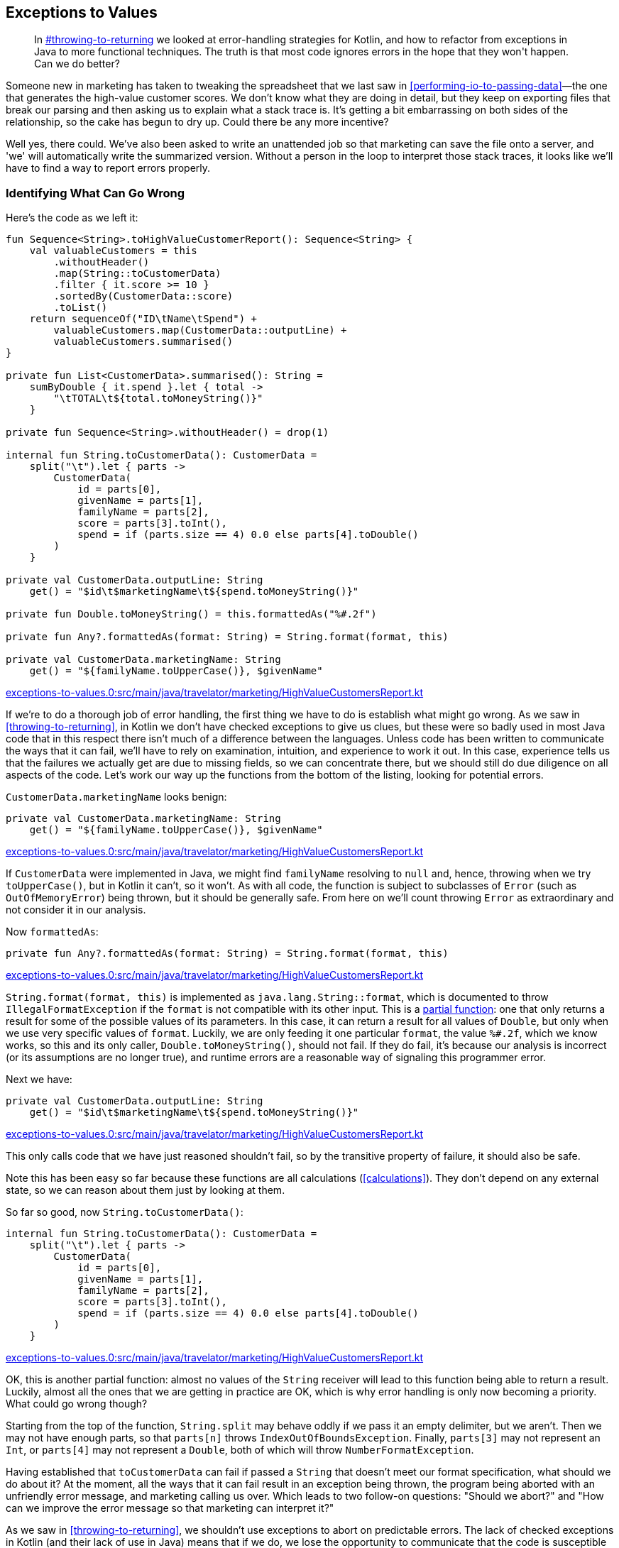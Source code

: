[[exceptions-to-values]]
== Exceptions to Values

++++
<blockquote data-type="epigraph">
<p>In <a data-type="xref" href="#throwing-to-returning">#throwing-to-returning</a> we looked at error-handling strategies for Kotlin, and how to refactor from exceptions in Java to more functional techniques.
The truth is that most code ignores errors in the hope that they won't happen.
Can we do better?</p>
</blockquote>
++++

Someone new in marketing has taken to tweaking the spreadsheet that we last saw in <<performing-io-to-passing-data>>—the one that generates the high-value customer scores.
We don't know what they are doing in detail, but they keep on exporting files that break our parsing and then asking us to explain what a stack trace is.
It's getting a bit embarrassing on both sides of the relationship, so the cake has begun to dry up.
Could there be any more incentive?

Well yes, there could.
We've also been asked to write an unattended job so that marketing can save the file onto a server, and 'we' will automatically write the summarized version.
Without a person in the loop to interpret those stack traces, it looks like we'll have to find a way to report errors properly.

=== Identifying What Can Go Wrong

Here's((("exceptions to values", "identifying what can go wrong", id="EVid21"))) the code as we left it:

// begin-insert: exceptions-to-values.0:src/main/java/travelator/marketing/HighValueCustomersReport.kt
[source,kotlin]
----
fun Sequence<String>.toHighValueCustomerReport(): Sequence<String> {
    val valuableCustomers = this
        .withoutHeader()
        .map(String::toCustomerData)
        .filter { it.score >= 10 }
        .sortedBy(CustomerData::score)
        .toList()
    return sequenceOf("ID\tName\tSpend") +
        valuableCustomers.map(CustomerData::outputLine) +
        valuableCustomers.summarised()
}

private fun List<CustomerData>.summarised(): String =
    sumByDouble { it.spend }.let { total ->
        "\tTOTAL\t${total.toMoneyString()}"
    }

private fun Sequence<String>.withoutHeader() = drop(1)

internal fun String.toCustomerData(): CustomerData =
    split("\t").let { parts ->
        CustomerData(
            id = parts[0],
            givenName = parts[1],
            familyName = parts[2],
            score = parts[3].toInt(),
            spend = if (parts.size == 4) 0.0 else parts[4].toDouble()
        )
    }

private val CustomerData.outputLine: String
    get() = "$id\t$marketingName\t${spend.toMoneyString()}"

private fun Double.toMoneyString() = this.formattedAs("%#.2f")

private fun Any?.formattedAs(format: String) = String.format(format, this)

private val CustomerData.marketingName: String
    get() = "${familyName.toUpperCase()}, $givenName"
----
++++
<div class="coderef">
    <a class="orm:hideurl" href="https://github.com/java-to-kotlin/code/blob/exceptions-to-values.0/src/main/java/travelator/marketing/HighValueCustomersReport.kt">
        exceptions-to-values.0:src/main/java/travelator/marketing/HighValueCustomersReport.kt
    </a>
</div>
++++
// end-insert

If we're to do a thorough job of error handling, the first thing we have to do is establish what might go wrong.
As we saw in <<throwing-to-returning>>, in Kotlin we don't have checked exceptions to give us clues, but these were so badly used in most Java code that in this respect there isn't much of a difference between the languages.
Unless code has been written to communicate the ways that it can fail, we'll have to rely on examination, intuition, and experience to work it out.
In this case, experience tells us that the failures we actually get are due to missing fields, so we can concentrate there, but we should still do due diligence on all aspects of the code.
Let's work our way up the functions from the bottom of the listing, looking for potential errors.

`CustomerData.marketingName` looks benign:

// begin-insert: exceptions-to-values.0:src/main/java/travelator/marketing/HighValueCustomersReport.kt#marketingName
[source,kotlin]
----
private val CustomerData.marketingName: String
    get() = "${familyName.toUpperCase()}, $givenName"
----
++++
<div class="coderef">
    <a class="orm:hideurl" href="https://github.com/java-to-kotlin/code/blob/exceptions-to-values.0/src/main/java/travelator/marketing/HighValueCustomersReport.kt">
        exceptions-to-values.0:src/main/java/travelator/marketing/HighValueCustomersReport.kt
    </a>
</div>
++++
// end-insert

If `CustomerData` were implemented in Java, we might find `familyName` resolving to `null` and, hence, throwing when we try `toUpperCase()`, but in Kotlin it can't, so it won't.
As with all code, the function is subject to subclasses of `Error` (such as `OutOfMemoryError`) being thrown, but it should be generally safe.
From here on we'll count throwing `Error` as extraordinary and not consider it in our analysis.

Now `formattedAs`:

// begin-insert: exceptions-to-values.0:src/main/java/travelator/marketing/HighValueCustomersReport.kt#formattedAs
[source,kotlin]
----
private fun Any?.formattedAs(format: String) = String.format(format, this)
----
++++
<div class="coderef">
    <a class="orm:hideurl" href="https://github.com/java-to-kotlin/code/blob/exceptions-to-values.0/src/main/java/travelator/marketing/HighValueCustomersReport.kt">
        exceptions-to-values.0:src/main/java/travelator/marketing/HighValueCustomersReport.kt
    </a>
</div>
++++
// end-insert

`String.format(format, this)` is((("IllegalFormatException")))((("error handling", "IllegalFormatException"))) implemented as `java.lang.String::format`, which is documented to throw `IllegalFormatException` if the `format` is not compatible with its other input.
This is a https://en.wikipedia.org/wiki/Partial_function[partial function]: one that only returns a result for some of the possible values of its parameters.
In this case, it can return a result for all values of `Double`, but only when we use very specific values of `format`.
Luckily, we are only feeding it one particular `format`, the value `%#.2f`, which we know works, so this and its only caller, `Double.toMoneyString()`, should not fail.
If they do fail, it's because our analysis is incorrect (or its assumptions are no longer true), and runtime errors are a reasonable way of signaling this programmer error.

Next we have:

// begin-insert: exceptions-to-values.0:src/main/java/travelator/marketing/HighValueCustomersReport.kt#outputLine
[source,kotlin]
----
private val CustomerData.outputLine: String
    get() = "$id\t$marketingName\t${spend.toMoneyString()}"
----
++++
<div class="coderef">
    <a class="orm:hideurl" href="https://github.com/java-to-kotlin/code/blob/exceptions-to-values.0/src/main/java/travelator/marketing/HighValueCustomersReport.kt">
        exceptions-to-values.0:src/main/java/travelator/marketing/HighValueCustomersReport.kt
    </a>
</div>
++++
// end-insert

This only calls code that we have just reasoned shouldn't fail, so by the transitive property of failure, it should also be safe.

Note this has been easy so far because these functions are all calculations (<<calculations>>).
They don't depend on any external state, so we can reason about them just by looking at them.

So far so good, now `String.toCustomerData()`:

// begin-insert: exceptions-to-values.0:src/main/java/travelator/marketing/HighValueCustomersReport.kt#toCustomerData
[source,kotlin]
----
internal fun String.toCustomerData(): CustomerData =
    split("\t").let { parts ->
        CustomerData(
            id = parts[0],
            givenName = parts[1],
            familyName = parts[2],
            score = parts[3].toInt(),
            spend = if (parts.size == 4) 0.0 else parts[4].toDouble()
        )
    }
----
++++
<div class="coderef">
    <a class="orm:hideurl" href="https://github.com/java-to-kotlin/code/blob/exceptions-to-values.0/src/main/java/travelator/marketing/HighValueCustomersReport.kt">
        exceptions-to-values.0:src/main/java/travelator/marketing/HighValueCustomersReport.kt
    </a>
</div>
++++
// end-insert

OK, this is another partial function: almost no values of the `String` receiver will lead to this function being able to return a result.
Luckily, almost all the ones that we are getting in practice are OK, which is why error handling is only now becoming a priority.
What could go wrong though?

Starting from the top of the function, `String.split` may behave oddly if we pass it an empty delimiter, but we aren't.
Then we may not have enough parts, so that `parts[n]` throws `IndexOutOfBoundsException`.
Finally, `parts[3]` may not represent an `Int`, or `parts[4]` may not represent a `Double`, both of which will throw `NumberFormatException`.

Having established that `toCustomerData` can fail if passed a `String` that doesn't meet our format specification, what should we do about it?
At the moment, all the ways that it can fail result in an exception being thrown, the program being aborted with an unfriendly error message, and marketing calling us over.
Which leads to two follow-on questions: "Should we abort?" and "How can we improve the((("error messages"))) error message so that marketing can interpret it?"

As we saw in <<throwing-to-returning>>, we shouldn't use exceptions to abort on predictable errors.
The lack of checked exceptions in Kotlin (and their lack of use in Java) means that if we do, we lose the opportunity to communicate that the code is susceptible to failure.
The callers of our code then have to do what we are currently doing: reason with every line of code in an implementation.
Even after then, the implementation might change, silently invalidating the findings.

If((("null, returning in place of exceptions"))) we aren't to throw an exception, then the cheapest change (provided our callers are all Kotlin) is to return `null` when we fail.
Client code will then be forced to consider the `null` case and act accordingly.
For example:

// begin-insert: exceptions-to-values.1:src/main/java/travelator/marketing/HighValueCustomersReport.kt#toCustomerData
[source,kotlin]
----
internal fun String.toCustomerData(): CustomerData? =
    split("\t").let { parts ->
        if (parts.size < 4)
            null
        else
            CustomerData(
                id = parts[0],
                givenName = parts[1],
                familyName = parts[2],
                score = parts[3].toInt(),
                spend = if (parts.size == 4) 0.0 else parts[4].toDouble()
            )
    }
----
++++
<div class="coderef">
    <a class="orm:hideurl" href="https://github.com/java-to-kotlin/code/blob/exceptions-to-values.1/src/main/java/travelator/marketing/HighValueCustomersReport.kt">
        exceptions-to-values.1:src/main/java/travelator/marketing/HighValueCustomersReport.kt
    </a>
</div>
++++
// end-insert

We could have chosen to simply wrap the whole implementation in a `try` block and return `null` from the `catch`, but here we have been more proactive than reactive.
This means that the code will still throw if the relevant fields cannot be converted to `Int` or `Double`. We'll get to that.

This change breaks `toHighValueCustomerReport`, which is now forced to consider the possibility of failure:

// begin-insert: exceptions-to-values.1:src/main/java/travelator/marketing/HighValueCustomersReport.kt#generate
[source,kotlin]
----
fun Sequence<String>.toHighValueCustomerReport(): Sequence<String> {
    val valuableCustomers = this
        .withoutHeader()
        .map(String::toCustomerData)
        .filter { it.score >= 10 } // <1>
        .sortedBy(CustomerData::score)
        .toList()
    return sequenceOf("ID\tName\tSpend") +
        valuableCustomers.map(CustomerData::outputLine) +
        valuableCustomers.summarised()
}
----
++++
<div class="coderef">
    <a class="orm:hideurl" href="https://github.com/java-to-kotlin/code/blob/exceptions-to-values.1/src/main/java/travelator/marketing/HighValueCustomersReport.kt">
        exceptions-to-values.1:src/main/java/travelator/marketing/HighValueCustomersReport.kt
    </a>
</div>
++++
// end-insert

<1> Doesn't compile because `it` is nullable.

Now if we want to just ignore badly formed input lines, we can get everything running again with `filterNotNull`:

// begin-insert: exceptions-to-values.2:src/main/java/travelator/marketing/HighValueCustomersReport.kt#generate
[source,kotlin]
----
fun Sequence<String>.toHighValueCustomerReport(): Sequence<String> {
    val valuableCustomers = this
        .withoutHeader()
        .map(String::toCustomerData)
        .filterNotNull()
        .filter { it.score >= 10 }
        .sortedBy(CustomerData::score)
        .toList()
    return sequenceOf("ID\tName\tSpend") +
        valuableCustomers.map(CustomerData::outputLine) +
        valuableCustomers.summarised()
}
----
++++
<div class="coderef">
    <a class="orm:hideurl" href="https://github.com/java-to-kotlin/code/blob/exceptions-to-values.2/src/main/java/travelator/marketing/HighValueCustomersReport.kt">
        exceptions-to-values.2:src/main/java/travelator/marketing/HighValueCustomersReport.kt
    </a>
</div>
++++
// end-insert

We don't have any tests to support this, and we really should write some, but for now we'll proceed without a safety net because this is an exploratory spike solution.
From here, we can use `null` to represent the other ways that we know `toCustomerData` can fail:

// begin-insert: exceptions-to-values.3:src/main/java/travelator/marketing/HighValueCustomersReport.kt#toCustomerData
[source,kotlin]
----
internal fun String.toCustomerData(): CustomerData? =
    split("\t").let { parts ->
        if (parts.size < 4)
            return null
        val score = parts[3].toIntOrNull() ?:
            return null
        val spend = if (parts.size == 4) 0.0 else parts[4].toDoubleOrNull() ?:
            return null
        CustomerData(
            id = parts[0],
            givenName = parts[1],
            familyName = parts[2],
            score = score,
            spend = spend
        )
    }
----
++++
<div class="coderef">
    <a class="orm:hideurl" href="https://github.com/java-to-kotlin/code/blob/exceptions-to-values.3/src/main/java/travelator/marketing/HighValueCustomersReport.kt">
        exceptions-to-values.3:src/main/java/travelator/marketing/HighValueCustomersReport.kt
    </a>
</div>
++++
// end-insert

Note((("String::toSomethingOrNull"))) that the Kotlin standard library has helped us out by providing `String::toSomethingOrNull` functions with just this error-handling convention.
Now that this code represents all reasonable errors with `null`, we can go back to `toHighValueCustomerReport` and work out what to do with them instead of pretending that they haven't happened (pronounced `filterNotNull`).

We could abort on the first error, but it seems worth the extra effort to collect all the problem lines and report them somehow.
_Somehow_ is a bit vague, but funnily enough it has a type: `(String) -> Unit` in this case.
Which is to say, we can delegate the what-to-do to a function that accepts the errant line and doesn't affect the result.
We allude to this technique in <<errors-invoking-a-function>>.
To illustrate this, let's add a test:

// begin-insert: exceptions-to-values.4:src/test/java/travelator/marketing/HighValueCustomersReportTests.kt#error
[source,kotlin]
----
@Test
fun `calls back on parsing error`() {
    val lines = listOf(
        "ID\tFirstName\tLastName\tScore\tSpend",
        "INVALID LINE",
        "1\tFred\tFlintstone\t11\t1000.00",
    )

    val errorCollector = mutableListOf<String>()
    val result = lines
        .asSequence()
        .constrainOnce()
        .toHighValueCustomerReport { badLine -> // <1>
            errorCollector += badLine
        }
        .toList()

    assertEquals(
        listOf(
            "ID\tName\tSpend",
            "1\tFLINTSTONE, Fred\t1000.00",
            "\tTOTAL\t1000.00"
        ),
        result
    )
    assertEquals(
        listOf("INVALID LINE"),
        errorCollector
    )
}
----
++++
<div class="coderef">
    <a class="orm:hideurl" href="https://github.com/java-to-kotlin/code/blob/exceptions-to-values.4/src/test/java/travelator/marketing/HighValueCustomersReportTests.kt">
        exceptions-to-values.4:src/test/java/travelator/marketing/HighValueCustomersReportTests.kt
    </a>
</div>
++++
// end-insert

<1> This lambda implements `onErrorLine` in the next sample.

Let's implement that with the simplest thing that could possibly work:

// begin-insert: exceptions-to-values.4:src/main/java/travelator/marketing/HighValueCustomersReport.kt#generate
[source,kotlin]
----
fun Sequence<String>.toHighValueCustomerReport(
    onErrorLine: (String) -> Unit = {}
): Sequence<String> {
    val valuableCustomers = this
        .withoutHeader()
        .map { line ->
            val customerData = line.toCustomerData()
            if (customerData == null)
                onErrorLine(line)
            customerData
        }
        .filterNotNull()
        .filter { it.score >= 10 }
        .sortedBy(CustomerData::score)
        .toList()
    return sequenceOf("ID\tName\tSpend") +
        valuableCustomers.map(CustomerData::outputLine) +
        valuableCustomers.summarised()
}
----
++++
<div class="coderef">
    <a class="orm:hideurl" href="https://github.com/java-to-kotlin/code/blob/exceptions-to-values.4/src/main/java/travelator/marketing/HighValueCustomersReport.kt">
        exceptions-to-values.4:src/main/java/travelator/marketing/HighValueCustomersReport.kt
    </a>
</div>
++++
// end-insert

This is still filtering out error lines, but only after passing them off to `onErrorLine`, which can decide what to do.
In `main`, we'll use it to print errors to `System.err` and then abort:

// begin-insert: exceptions-to-values.4:src/main/java/travelator/marketing/HighValueCustomersMain.kt#main
[source,kotlin]
----
fun main() {
    System.`in`.reader().use { reader ->
        System.out.writer().use { writer ->
            val errorLines = mutableListOf<String>()
            val reportLines = reader
                .asLineSequence()
                .toHighValueCustomerReport {
                    errorLines += it
                }
            if (errorLines.isNotEmpty()) {
                System.err.writer().use { error ->
                    error.appendLine("Lines with errors")
                    errorLines.asSequence().writeTo(error)
                }
                exitProcess(-1)
            } else {
                reportLines.writeTo(writer)
            }
        }
    }
}
----
++++
<div class="coderef">
    <a class="orm:hideurl" href="https://github.com/java-to-kotlin/code/blob/exceptions-to-values.4/src/main/java/travelator/marketing/HighValueCustomersMain.kt">
        exceptions-to-values.4:src/main/java/travelator/marketing/HighValueCustomersMain.kt
    </a>
</div>
++++
// end-insert

This is one of the few places in this book where we have fallen back on a mutable `List`.
Why here?
For example, we could have changed `toHighValueCustomerReport` to return `Pair<Sequence<String>, List<String>>`, where the second of the pairs is the errors.
The main advantage of this scheme is that it allows the caller to abort early by throwing an exception in `onErrorLine`.
For maximum flexibility, we could even have an error-handling strategy with signature `(String) -> CustomerData?` so that the caller could supply a substitute, allowing recovery from errors in any particular line.

In <<performing-io-to-passing-data>>, we went out of our way to convert `toHighValueCustomerReport` from an action to a calculation.
We then relaxed the purity a little by reading and writing from and to a `Sequence`.
Here we have introduced an error-handling function returning `Unit`, a sure sign that we have introduced an action.
Provided that action's scope is confined to error handling, and any side effects are, as in this `main`, restricted to local variables, this is another reasonable compromise.
This is an expedient error-handling solution that is flexible and communicates well, but pure it isn't.((("", startref="EVid21")))

=== Representing Errors

Now((("exceptions to values", "representing errors", id="EVrep21"))) that we are communicating _that_ our parsing can fail (by returning a nullable type), and _where_ it has failed (with a callback passing the line), can we better communicate _why_ it has failed?

Returning a result type rather than a nullable type allows us to specify what failure modes there are and provide details when they happen.
Let's change `String.toCustomerData()` to return a `Result` rather than nullable:

// begin-insert: exceptions-to-values.5:src/main/java/travelator/marketing/HighValueCustomersReport.kt#toCustomerData
[source,kotlin]
----
internal fun String.toCustomerData(): Result<CustomerData, ParseFailure> =
    split("\t").let { parts ->
        if (parts.size < 4)
            return Failure(NotEnoughFieldsFailure(this))
        val score = parts[3].toIntOrNull() ?:
            return Failure(ScoreIsNotAnIntFailure(this))
        val spend = if (parts.size == 4) 0.0 else parts[4].toDoubleOrNull() ?:
            return Failure(SpendIsNotADoubleFailure(this))
        Success(
            CustomerData(
                id = parts[0],
                givenName = parts[1],
                familyName = parts[2],
                score = score,
                spend = spend
            )
        )
    }
----
++++
<div class="coderef">
    <a class="orm:hideurl" href="https://github.com/java-to-kotlin/code/blob/exceptions-to-values.5/src/main/java/travelator/marketing/HighValueCustomersReport.kt">
        exceptions-to-values.5:src/main/java/travelator/marketing/HighValueCustomersReport.kt
    </a>
</div>
++++
// end-insert

As we did in <<throwing-to-returning>>, we create a sealed class to represent why parsing failed:

// begin-insert: exceptions-to-values.5:src/main/java/travelator/marketing/HighValueCustomersReport.kt#ParseFailure
[source,kotlin]
----
sealed class ParseFailure(open val line: String)
data class NotEnoughFieldsFailure(override val line: String) : ParseFailure(line)
data class ScoreIsNotAnIntFailure(override val line: String) : ParseFailure(line)
data class SpendIsNotADoubleFailure(override val line: String) : ParseFailure(line)
----
++++
<div class="coderef">
    <a class="orm:hideurl" href="https://github.com/java-to-kotlin/code/blob/exceptions-to-values.5/src/main/java/travelator/marketing/HighValueCustomersReport.kt">
        exceptions-to-values.5:src/main/java/travelator/marketing/HighValueCustomersReport.kt
    </a>
</div>
++++
// end-insert

To be honest, this is overkill in this situation (a single data class carrying the failing line and a string reason would do here), but we are exemplifying excellence in error engineering.
We can fix up the callers of `toCustomerData` by invoking `onErrorLine` with the data held in the `ParseFailure` and then yielding `null` when we have an `Error`. This passes the current tests:

// begin-insert: exceptions-to-values.5:src/main/java/travelator/marketing/HighValueCustomersReport.kt#generate
[source,kotlin]
----
fun Sequence<String>.toHighValueCustomerReport(
    onErrorLine: (String) -> Unit = {}
): Sequence<String> {
    val valuableCustomers = this
        .withoutHeader()
        .map { line ->
            line.toCustomerData().recover {
                onErrorLine(line)
                null
            }
        }
        .filterNotNull()
        .filter { it.score >= 10 }
        .sortedBy(CustomerData::score)
        .toList()
    return sequenceOf("ID\tName\tSpend") +
        valuableCustomers.map(CustomerData::outputLine) +
        valuableCustomers.summarised()
}
----
++++
<div class="coderef">
    <a class="orm:hideurl" href="https://github.com/java-to-kotlin/code/blob/exceptions-to-values.5/src/main/java/travelator/marketing/HighValueCustomersReport.kt">
        exceptions-to-values.5:src/main/java/travelator/marketing/HighValueCustomersReport.kt
    </a>
</div>
++++
// end-insert

What we really want, though, is to expose the `ParseFailure`.
Let's change the test first to collect the ++ParseFailure++'s instead of lines with errors:

// begin-insert: exceptions-to-values.6:src/test/java/travelator/marketing/HighValueCustomersReportTests.kt#excerpt
[source,kotlin]
----
val errorCollector = mutableListOf<ParseFailure>()
val result = lines
    .asSequence()
    .constrainOnce()
    .toHighValueCustomerReport { badLine ->
        errorCollector += badLine
    }
    .toList()
assertEquals(
    listOf(NotEnoughFieldsFailure("INVALID LINE")),
    errorCollector
)
----
++++
<div class="coderef">
    <a class="orm:hideurl" href="https://github.com/java-to-kotlin/code/blob/exceptions-to-values.6/src/test/java/travelator/marketing/HighValueCustomersReportTests.kt">
        exceptions-to-values.6:src/test/java/travelator/marketing/HighValueCustomersReportTests.kt
    </a>
</div>
++++
// end-insert

Now we can change `onErrorLine` to take the failure:

// begin-insert: exceptions-to-values.6:src/main/java/travelator/marketing/HighValueCustomersReport.kt#generate
[source,kotlin]
----
fun Sequence<String>.toHighValueCustomerReport(
    onErrorLine: (ParseFailure) -> Unit = {}
): Sequence<String> {
    val valuableCustomers = this
        .withoutHeader()
        .map { line ->
            line.toCustomerData().recover {
                onErrorLine(it)
                null
            }
        }
        .filterNotNull()
        .filter { it.score >= 10 }
        .sortedBy(CustomerData::score)
        .toList()
    return sequenceOf("ID\tName\tSpend") +
        valuableCustomers.map(CustomerData::outputLine) +
        valuableCustomers.summarised()
}
----
++++
<div class="coderef">
    <a class="orm:hideurl" href="https://github.com/java-to-kotlin/code/blob/exceptions-to-values.6/src/main/java/travelator/marketing/HighValueCustomersReport.kt">
        exceptions-to-values.6:src/main/java/travelator/marketing/HighValueCustomersReport.kt
    </a>
</div>
++++
// end-insert

This lets `main` report the reason and the line:

// begin-insert: exceptions-to-values.6:src/main/java/travelator/marketing/HighValueCustomersMain.kt#excerpt
[source,kotlin]
----
if (errorLines.isNotEmpty()) {
    System.err.writer().use { error ->
        error.appendLine("Lines with errors")
        errorLines.asSequence().map { parseFailure ->
            "${parseFailure::class.simpleName} in ${parseFailure.line}"
        }.writeTo(error)
    }
    exitProcess(-1)
} else {
    reportLines.writeTo(writer)
}
----
++++
<div class="coderef">
    <a class="orm:hideurl" href="https://github.com/java-to-kotlin/code/blob/exceptions-to-values.6/src/main/java/travelator/marketing/HighValueCustomersMain.kt">
        exceptions-to-values.6:src/main/java/travelator/marketing/HighValueCustomersMain.kt
    </a>
</div>
++++
// end-insert

We might not have used the runtime type of the `ParseFailure` to process errors differently, but we have used its name in the error message, so we are at least getting some value from our little sealed class hierarchy.
If the resulting error messages aren't enough to allow marketing to fix their input, then we can use a `when` expression on the sealed class to differentiate between the types of failure, as we saw in <<error-layers>>.

At this point, everything is compiling and our tests pass, so all is good in this little part of the world at least.
Had we had more client code calling this API, or our changes were to ripple through more layers of code, we might have picked a more sophisticated refactoring strategy than changing code in one file and fixing the broken things.
Often, though, it isn't worth the effort when we can get the code compiling and passing the tests in a couple of minutes at most.
If we do find out that we have bitten off more than we can chew, it's easy to revert and take a more considered approach.

Now that the tests are passing, we should go back and make sure everything is as tidy and expressive as it can be.
In particular, we did the quickest thing we could to get everything to work again in `toHighValueCustomerReport`:

// begin-insert: exceptions-to-values.6:src/main/java/travelator/marketing/HighValueCustomersReport.kt#generate
[source,kotlin]
----
fun Sequence<String>.toHighValueCustomerReport(
    onErrorLine: (ParseFailure) -> Unit = {}
): Sequence<String> {
    val valuableCustomers = this
        .withoutHeader()
        .map { line ->
            line.toCustomerData().recover {
                onErrorLine(it)
                null
            }
        }
        .filterNotNull()
        .filter { it.score >= 10 }
        .sortedBy(CustomerData::score)
        .toList()
    return sequenceOf("ID\tName\tSpend") +
        valuableCustomers.map(CustomerData::outputLine) +
        valuableCustomers.summarised()
}
----
++++
<div class="coderef">
    <a class="orm:hideurl" href="https://github.com/java-to-kotlin/code/blob/exceptions-to-values.6/src/main/java/travelator/marketing/HighValueCustomersReport.kt">
        exceptions-to-values.6:src/main/java/travelator/marketing/HighValueCustomersReport.kt
    </a>
</div>
++++
// end-insert

There's something about yielding `null` from the `recover` block and then skipping these with `filterNotNull` that is a little unsatisfactory. It doesn't communicate how it works directly, and gets in the way of the happy path.
We would like to be able to find a nicer formulation of the `valuableCustomers` expression, but the truth is that everything else is a bit worse in your authors` eyes.
If you do find a nice simple way, then please let us know.

Similarly, the early returns in `toCustomerData` look a bit ugly:

// begin-insert: exceptions-to-values.6:src/main/java/travelator/marketing/HighValueCustomersReport.kt#toCustomerData
[source,kotlin]
----
internal fun String.toCustomerData(): Result<CustomerData, ParseFailure> =
    split("\t").let { parts ->
        if (parts.size < 4)
            return Failure(NotEnoughFieldsFailure(this))
        val score = parts[3].toIntOrNull() ?:
            return Failure(ScoreIsNotAnIntFailure(this))
        val spend = if (parts.size == 4) 0.0 else parts[4].toDoubleOrNull() ?:
            return Failure(SpendIsNotADoubleFailure(this))
        Success(
            CustomerData(
                id = parts[0],
                givenName = parts[1],
                familyName = parts[2],
                score = score,
                spend = spend
            )
        )
    }
----
++++
<div class="coderef">
    <a class="orm:hideurl" href="https://github.com/java-to-kotlin/code/blob/exceptions-to-values.6/src/main/java/travelator/marketing/HighValueCustomersReport.kt">
        exceptions-to-values.6:src/main/java/travelator/marketing/HighValueCustomersReport.kt
    </a>
</div>
++++
// end-insert

"Proper" functional error handling would not return early, but use a `flatMap` chain.
Readers of a nervous disposition may wish to look away:

// begin-insert: exceptions-to-values.7:src/main/java/travelator/marketing/HighValueCustomersReport.kt#toCustomerData
[source,kotlin]
----
internal fun String.toCustomerData(): Result<CustomerData, ParseFailure> =
    split("\t").let { parts ->
        parts
            .takeUnless { it.size < 4 }
            .asResultOr { NotEnoughFieldsFailure(this) }
            .flatMap { parts ->
                parts[3].toIntOrNull()
                    .asResultOr { ScoreIsNotAnIntFailure(this) }
                    .flatMap { score: Int ->
                        (if (parts.size == 4) 0.0
                        else parts[4].toDoubleOrNull())
                            .asResultOr { SpendIsNotADoubleFailure(this) }
                            .flatMap { spend ->
                                Success(
                                    CustomerData(
                                        id = parts[0],
                                        givenName = parts[1],
                                        familyName = parts[2],
                                        score = score,
                                        spend = spend
                                    )
                                )
                            }
                    }
            }
    }
----
++++
<div class="coderef">
    <a class="orm:hideurl" href="https://github.com/java-to-kotlin/code/blob/exceptions-to-values.7/src/main/java/travelator/marketing/HighValueCustomersReport.kt">
        exceptions-to-values.7:src/main/java/travelator/marketing/HighValueCustomersReport.kt
    </a>
</div>
++++
// end-insert

Your authors like a single expression even more than most people, but not if this is the `Result` (pun intended).
We could obviously simplify here by introducing more functions (`asResultOr ... flatMap` looks like it is a concept trying to get out, for example).
Some other result libraries would let us abuse coroutines or exceptions to get the same effect as the previous early returns, but without better language support to avoid the indent-per-statement, the grain of Kotlin favors early returns in these cases.
We haven't addressed it specifically in this book, but the fact that lambdas can be compiled inline and so support returns from their enclosing function encourages us to use imperative code in situations like this.
For us then, the early returns will do.

Finally, returning to `main` on our final check before check-in:

// begin-insert: exceptions-to-values.6:src/main/java/travelator/marketing/HighValueCustomersMain.kt#main
[source,kotlin]
----
fun main() {
    System.`in`.reader().use { reader ->
        System.out.writer().use { writer ->
            val errorLines = mutableListOf<ParseFailure>()
            val reportLines = reader
                .asLineSequence()
                .toHighValueCustomerReport {
                    errorLines += it
                }
            if (errorLines.isNotEmpty()) {
                System.err.writer().use { error ->
                    error.appendLine("Lines with errors")
                    errorLines.asSequence().map { parseFailure ->
                        "${parseFailure::class.simpleName} in ${parseFailure.line}"
                    }.writeTo(error)
                }
                exitProcess(-1)
            } else {
                reportLines.writeTo(writer)
            }
        }
    }
}
----
++++
<div class="coderef">
    <a class="orm:hideurl" href="https://github.com/java-to-kotlin/code/blob/exceptions-to-values.6/src/main/java/travelator/marketing/HighValueCustomersMain.kt">
        exceptions-to-values.6:src/main/java/travelator/marketing/HighValueCustomersMain.kt
    </a>
</div>
++++
// end-insert

Those three levels of nested `use` obfuscate the actual structure, and that `exitProcess` from deep in the bowels of the function is also a bit iffy.
We can define our own `using` overload to address the former and pass out an exit code to solve the latter (an example of using data rather than control flow to address errors).
We can extract an extension function to print the errors too:

// begin-insert: exceptions-to-values.8:src/main/java/travelator/marketing/HighValueCustomersMain.kt#main
[source,kotlin]
----
fun main() {
    val statusCode = using(
        System.`in`.reader(),
        System.out.writer(),
        System.err.writer()
    ) { reader, writer, error ->
        val errorLines = mutableListOf<ParseFailure>()
        val reportLines = reader
            .asLineSequence()
            .toHighValueCustomerReport {
                errorLines += it
            }
        if (errorLines.isEmpty()) {
            reportLines.writeTo(writer)
            0
        } else {
            errorLines.writeTo(error)
            -1
        }
    }
    exitProcess(statusCode)
}

inline fun <A : Closeable, B : Closeable, C : Closeable, R> using(
    a: A,
    b: B,
    c: C,
    block: (A, B, C) -> R
): R =
    a.use {
        b.use {
            c.use {
                block(a, b, c)
            }
        }
    }

private fun List<ParseFailure>.writeTo(error: OutputStreamWriter) {
    error.appendLine("Lines with errors")
    asSequence().map { parseFailure ->
        "${parseFailure::class.simpleName} in ${parseFailure.line}"
    }.writeTo(error)
}
----
++++
<div class="coderef">
    <a class="orm:hideurl" href="https://github.com/java-to-kotlin/code/blob/exceptions-to-values.8/src/main/java/travelator/marketing/HighValueCustomersMain.kt">
        exceptions-to-values.8:src/main/java/travelator/marketing/HighValueCustomersMain.kt
    </a>
</div>
++++
// end-insert

=== What About I/O?

That's((("", startref="EVrep21")))((("exceptions to values", "I/O errors")))((("I/O errors"))) very nearly good enough.
Before we go, though, we should think about I/O errors.
Since we introduced ++List++s and then ++Sequence++s, our report generation code does not have to worry about writing failing, because it is the calling code's responsibility to iterate over the result lines and actually perform the write.
The `main` function in this case makes the reasonable assumption that `System.out` will always be there, but when we implement the unattended job that motivated this refactor, we will have to deal with the possibility that the file or network socket may disappear even if it was open when we started.

There is a similar situation reading.
We are now iterating over each `String` in a `Sequence`.
In the test code, these are in memory, but in production they are being fetched from a file (via `System.in`).
So our `Sequence` operations are subject to failure with `IOExceptions` that the report generation is blissfully unaware of.

There is little that `toHighValueCustomerReport()` can or should do in these cases.
There is no practical way of recovering from I/O errors once we have started reading here—aborting the whole operation is the sensible thing to do.
Helpfully, now the onus is entirely on the caller (in this case `main`).
`toHighValueCustomerReport` signals the errors that it knows about (failure to parse) and how they are represented (subclasses of `ParseFailure`) through its `onErrorLine` parameter.
++IOException++s are not its responsibility.
It is `main` that is passing an I/O-backed `Sequence` into `toHighValueCustomerReport`, so `main` should be aware that `toHighValueCustomerReport` can therefore fail with an `IOException` and deal with it accordingly.
Let's add that code:

// begin-insert: exceptions-to-values.9:src/main/java/travelator/marketing/HighValueCustomersMain.kt#main
[source,kotlin]
----
fun main() {
    val statusCode = try {
        using(
            System.`in`.reader(),
            System.out.writer(),
            System.err.writer()
        ) { reader, writer, error ->
            val errorLines = mutableListOf<ParseFailure>()
            val reportLines = reader
                .asLineSequence()
                .toHighValueCustomerReport {
                    errorLines += it
                }
            if (errorLines.isEmpty()) {
                reportLines.writeTo(writer)
                0
            } else {
                errorLines.writeTo(error)
                -1
            }
        }
    } catch (x: IOException) {
        System.err.println("IO error processing report ${x.message}")
        -1
    }
    exitProcess(statusCode)
}
----
++++
<div class="coderef">
    <a class="orm:hideurl" href="https://github.com/java-to-kotlin/code/blob/exceptions-to-values.9/src/main/java/travelator/marketing/HighValueCustomersMain.kt">
        exceptions-to-values.9:src/main/java/travelator/marketing/HighValueCustomersMain.kt
    </a>
</div>
++++
// end-insert

This is perhaps overkill for this application, but it shows the pattern of catching and dealing with the exceptions that we _expect_ (printing a relatively friendly message for `IOException`) but allowing all others to leak and quit the application.
If we follow the strategy from <<throwing-to-returning>>, _unexpected_ exceptions are either unrecoverable environment errors or programmer errors. In both cases, the default JVM behavior of quitting the process after printing a stack trace gives us a fighting chance of diagnosing the issue.
When we convert this to an unattended server job, we will similarly process expected errors in our top-level handler function.
We might abort on((("IOExceptions"))) `IOException` or retry the whole interaction if we think the problem may be transient.
We know that retrying won't help with parse errors, so we will have to log these and/or send notifications somewhere.
Unexpected errors in handler functions are normally allowed to leak to generic exception-handling code, which will log them and send an internal server error status before returning the thread to its pool.

=== Moving On

Very often in engineering, we have to make compromises.
In particular, attempts to make one thing simpler often complicate another.
I/O complicates our software in two ways.
It is an action, so we can't just ignore whether or when it happens as we refactor; and it is subject to errors, which we have to deal with if we want a robust system.
These errors may be simple environmental failures to read or write, or because the things that we are reading don't meet our expectations—when the marketing file ends badly formatted for example.

Both actions and errors taint their callers, and the solution in both cases is the same: move the code closer to the entry points so that it taints less of our system.
This, then, is an area where, rather than having to compromise, we can kill two birds with one stone.
By moving I/O to the outside of our systems, we can reduce the ways that both actions and errors complicate our code.








